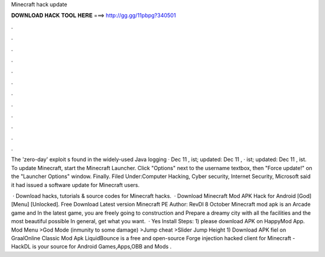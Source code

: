 Minecraft hack update



𝐃𝐎𝐖𝐍𝐋𝐎𝐀𝐃 𝐇𝐀𝐂𝐊 𝐓𝐎𝐎𝐋 𝐇𝐄𝐑𝐄 ===> http://gg.gg/11pbpg?340501



.



.



.



.



.



.



.



.



.



.



.



.

The 'zero-day' exploit s found in the widely-used Java logging · Dec 11 , ist; updated: Dec 11 , · ist; updated: Dec 11 , ist. To update Minecraft, start the Minecraft Launcher. Click "Options" next to the username textbox, then "Force update!" on the "Launcher Options" window. Finally. Filed Under:Computer Hacking, Cyber security, Internet Security, Microsoft said it had issued a software update for Minecraft users.

 · Download hacks, tutorials & source codes for Minecraft hacks.  · Download Minecraft Mod APK Hack for Android [God] [Menu] [Unlocked]. Free Download Latest version Minecraft PE Author: RevDl 8 October Minecraft mod apk is an Arcade game and In the latest game, you are freely going to construction and Prepare a dreamy city with all the facilities and the most beautiful possible In general, get what you want.  · Yes Install Steps: 1) please download APK on HappyMod App. Mod Menu >God Mode (inmunity to some damage) >Jump cheat >Slider Jump Height 1) Download APK fiel on GraalOnline Classic Mod Apk LiquidBounce is a free and open-source Forge injection hacked client for Minecraft - HackDL is your source for Android Games,Apps,OBB and Mods .
